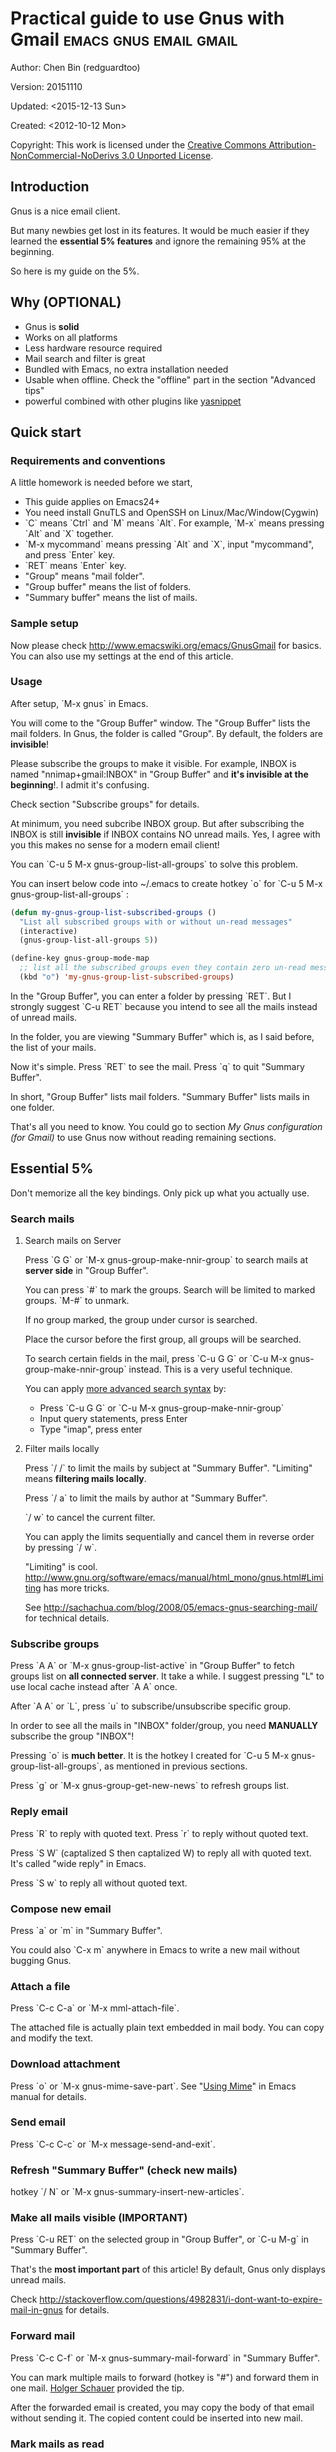 #+OPTIONS: ^:{}
* Practical guide to use Gnus with Gmail                                        :emacs:gnus:email:gmail:
  :PROPERTIES:
  :ID:       o2b:C45FB98A-3872-4877-9E50-5BBAFAE0561C
  :POST_DATE: 2012-10-12 17:14:00
  :POST_SLUG: notes-on-using-gnus
  :POSTID:   403
  :UPDATE_DATE: 2014-08-09 06:18:51
  :END:
Author: Chen Bin (redguardtoo)

Version: 20151110

Updated: <2015-12-13 Sun>

Created: <2012-10-12 Mon>

Copyright: This work is licensed under the [[http://creativecommons.org/licenses/by-nc-nd/3.0/][Creative Commons Attribution-NonCommercial-NoDerivs 3.0 Unported License]].

** Introduction
Gnus is a nice email client.

But many newbies get lost in its features. It would be much easier if they learned the *essential 5% features* and ignore the remaining 95% at the beginning.

So here is my guide on the 5%.

** Why (OPTIONAL)
- Gnus is *solid*
- Works on all platforms
- Less hardware resource required
- Mail search and filter is great
- Bundled with Emacs, no extra installation needed
- Usable when offline. Check the "offline" part in the section "Advanced tips"
- powerful combined with other plugins like [[https://github.com/capitaomorte/yasnippet][yasnippet]]

** Quick start
*** Requirements and conventions
A little homework is needed before we start,
- This guide applies on Emacs24+
- You need install GnuTLS and OpenSSH on Linux/Mac/Window(Cygwin)
- `C` means `Ctrl` and `M` means `Alt`. For example, `M-x` means pressing `Alt` and `X` together.
- `M-x mycommand` means pressing `Alt` and `X`, input "mycommand", and press `Enter` key.
- `RET` means `Enter` key.
- "Group" means "mail folder".
- "Group buffer" means the list of folders.
- "Summary buffer" means the list of mails.

*** Sample setup
Now please check [[http://www.emacswiki.org/emacs/GnusGmail]] for basics. You can also use my settings at the end of this article.

*** Usage
After setup, `M-x gnus` in Emacs.

You will come to the "Group Buffer" window. The "Group Buffer" lists the mail folders. In Gnus, the folder is called "Group". By default, the folders are *invisible*!

Please subscribe the groups to make it visible. For example, INBOX is named "nnimap+gmail:INBOX" in "Group Buffer" and *it's invisible at the beginning*!. I admit it's confusing.

Check section "Subscribe groups" for details.

At minimum, you need subcribe INBOX group. But after subscribing the INBOX is still *invisible* if INBOX contains NO unread mails. Yes, I agree with you this makes no sense for a modern email client!

You can `C-u 5 M-x gnus-group-list-all-groups` to solve this problem.

You can insert below code into ~/.emacs to create hotkey `o` for `C-u 5 M-x gnus-group-list-all-groups` :
#+BEGIN_SRC emacs-lisp
(defun my-gnus-group-list-subscribed-groups ()
  "List all subscribed groups with or without un-read messages"
  (interactive)
  (gnus-group-list-all-groups 5))

(define-key gnus-group-mode-map 
  ;; list all the subscribed groups even they contain zero un-read messages
  (kbd "o") 'my-gnus-group-list-subscribed-groups)
#+END_SRC

In the "Group Buffer", you can enter a folder by pressing `RET`. But I strongly suggest `C-u RET` because you intend to see all the mails instead of unread mails.

In the folder, you are viewing "Summary Buffer" which is, as I said before, the list of your mails.

Now it's simple. Press `RET` to see the mail. Press `q` to quit "Summary Buffer".

In short, "Group Buffer" lists mail folders. "Summary Buffer" lists mails in one folder.

That's all you need to know. You could go to section [[My Gnus configuration (for Gmail)]] to use Gnus now without reading remaining sections.
** Essential 5%
Don't memorize all the key bindings. Only pick up what you actually use.
*** Search mails
**** Search mails on Server
Press `G G` or `M-x gnus-group-make-nnir-group` to search mails at *server side* in "Group Buffer".

You can press `#` to mark the groups.  Search will be limited to marked groups. `M-#` to unmark.

If no group marked, the group under cursor is searched.

Place the cursor before the first group, all groups will be searched.

To search certain fields in the mail, press `C-u G G` or `C-u M-x gnus-group-make-nnir-group` instead. This is a very useful technique.

You can apply [[http://tools.ietf.org/html/rfc3501#section-6.4.4][more advanced search syntax]] by:
- Press `C-u G G` or `C-u M-x gnus-group-make-nnir-group`
- Input query statements, press Enter
- Type "imap", press enter

**** Filter mails locally
Press `/ /` to limit the mails by subject at "Summary Buffer". "Limiting" means *filtering mails locally*.

Press `/ a` to limit the mails by author at "Summary Buffer".

`/ w` to cancel the current filter.

You can apply the limits sequentially and cancel them in reverse order by pressing `/ w`.

"Limiting" is cool. [[http://www.gnu.org/software/emacs/manual/html_mono/gnus.html#Limiting]] has more tricks.

See [[http://sachachua.com/blog/2008/05/emacs-gnus-searching-mail/]] for technical details.

*** Subscribe groups
Press `A A` or `M-x gnus-group-list-active` in "Group Buffer" to fetch groups list on *all connected server*. It take a while. I suggest pressing "L" to use local cache instead after `A A` once.

After `A A` or `L`, press `u` to subscribe/unsubscribe specific group.

In order to see all the mails in "INBOX" folder/group, you need *MANUALLY* subscribe the group "INBOX"!

Pressing `o` is *much better*. It is the hotkey I created for `C-u 5 M-x gnus-group-list-all-groups`, as mentioned in previous sections.

Press `g` or `M-x gnus-group-get-new-news` to refresh groups list.
*** Reply email
Press `R` to reply with quoted text. Press `r` to reply without quoted text.

Press `S W` (captalized S then captalized W) to reply all with quoted text. It's called "wide reply" in Emacs.

Press `S w` to reply all without quoted text.
*** Compose new email
Press `a` or `m` in "Summary Buffer".

You could also `C-x m` anywhere in Emacs to write a new mail without bugging Gnus.
*** Attach a file
Press `C-c C-a` or `M-x mml-attach-file`.

The attached file is actually plain text embedded in mail body. You can copy and modify the text.
*** Download attachment
Press `o` or `M-x gnus-mime-save-part`. See "[[http://www.gnu.org/software/emacs/manual/html_node/gnus/Using-MIME.html][Using Mime]]" in Emacs manual for details.
*** Send email
Press `C-c C-c` or `M-x message-send-and-exit`.
*** Refresh "Summary Buffer" (check new mails)
hotkey `/ N` or `M-x gnus-summary-insert-new-articles`.
*** Make all mails visible (IMPORTANT)
Press `C-u RET` on the selected group in "Group Buffer", or `C-u M-g` in "Summary Buffer".

That's the *most important part* of this article! By default, Gnus only displays unread mails.

Check [[http://stackoverflow.com/questions/4982831/i-dont-want-to-expire-mail-in-gnus]] for details.
*** Forward mail
Press `C-c C-f` or `M-x gnus-summary-mail-forward` in "Summary Buffer".

You can mark multiple mails to forward (hotkey is "#") and forward them in one mail. [[https://plus.google.com/112423173565156165016/posts][Holger Schauer]] provided the tip.

After the forwarded email is created, you may copy the body of that email without sending it. The copied content could be inserted into new mail.
*** Mark mails as read
Press `c` either in "Summary Buffer" or "Group Buffer". This is *my most frequently used command* because it's easier to use than web Gmail!
** Advanced tips
*** Windows?
It's *100% usable* if you install [[https://www.cygwin.com/][Cygwin]] at first.

Gnus from Cygwin version of Emacs works out of the box.

Native [[https://ftp.gnu.org/gnu/emacs/windows/][Emacs for Windows]] need a little setup:
- Right-click "My Computer" and go to "Properties->Advanced->Environmental Variables"
- Set up *user variables* which does not require Administrator right
- Set the variable "HOME" to the parent directory of your ".emacs.d" directory
- Set the variable "PATH" to the "C:\cygwin\bin". I supposed you install cygwin at C driver
- Install GnuTLS and OpenSSH through Cygwin's package manager
*** Outlook?
Exchange/Outlook users could read my post [[http://blog.binchen.org/posts/how-to-get-email-from-exchange-server-without-outlook.html]].

Basically you need one portable java program [[http://davmail.sourceforge.net/][Davmail]]. That's enough in 99% companies. But if your Adminstrator is evil, you need [[http://ewseditor.codeplex.com/][EWSEditor]] for once.
*** Auto-complete mail address
Install [[http://bbdb.sourceforge.net/][BBDB]]  through [[http://melpa.milkbox.net/#/bbdb][melpa]]. It is a email address database written in Emacs Lisp.

Insert below code into ~/.emacs,
#+BEGIN_SRC emacs-lisp
(add-hook 'message-mode-hook
          '(lambda ()
             (bbdb-initialize 'message)
             (bbdb-initialize 'gnus)
             (local-set-key "<TAB>" 'bbdb-complete-name)))
#+END_SRC

[[https://github.com/company-mode/company-mode][company-mode]] does the similar job which works out of the box.

I use both `M-x bbdb-complete-name` and company-mode is a little picky on BBDB versions.
*** Synchronize from Gmail contacts
Please,
- Go to [[https://www.google.com/contacts/]]
- Click "More -> Export -> vCard Format -> Export".
- Install [[https://github.com/redguardtoo/gmail2bbdb]] (developed by me) and press `M-x gmail2bbdb-import-file`. The contacts will be output into ~/.bbdb which is automatically detected by Emacs

There are alternatives which are picky on BBDB verions. My plugin works always.

*** Customize mail's "From" field
Here is the setup to change "From" field according to the computers I'm using,
#+BEGIN_SRC emacs-lisp
;; (getenv "HOSTNAME") won't work because $HOSTNAME is not an env variable
;; (system-name) won't work because my /etc/hosts has some weird setup in office
(setq my-hostname (with-temp-buffer
        (shell-command "hostname" t)
        (goto-char (point-max))
        (delete-char -1)
        (buffer-string)))

(defun at-office ()
  (interactive)
  (and (string= my-hostname "my-sydney-workpc")
       (not (or (string= my-hostname "homepc")
                (string= my-hostname "eee")))))

(setq user-full-name "My Name"
      user-mail-address (if (at-office) "me@mycompany.com" "me@gmail.com"))
#+END_SRC

Key points:
- Command line program `hostname` is better than Emacs function `(system-name)`
- I works on several computers which does *not* belong to me, so I cannot change /etc/hosts which `(system-name)` try to access
- Please [[http://support.google.com/a/bin/answer.py?hl=en&answer=22370][verify]] your email address at Gmail if you use google's SMTP server
  
*** Classify email
[[http://getpopfile.org/][Popfile]]. Better than Gmail filter.

You may think [[http://www.google.com/inbox/][Google's Inbox]] equals to Popfile. Trust me, it's not. You only need Popfile!

Popfile is open sourced. The data is stored *locally* with my full control. So Popfile still works if I switch the mail server.

For example, after being trained by your Gmail data, Popfile becomes *smarter*. You can use the smarter Popfile to classify mails from your office's Exchange Mail Server.

I'm 100% sure this solution will work because I've been using it for a very long time. I take pity on my colleagues who know only Outlooks.

Check [[http://blog.binchen.org/posts/use-popfile-at-linux.html]] for details.
*** Send HTML mail
    Use [[http://orgmode.org/worg/org-contrib/org-mime.html][org-mime]].
*** Read HTML mail
Install [[http://w3m.sourceforge.net/][w3m]] and [[http://www.emacswiki.org/emacs/emacs-w3m][emacs-w3m]].

Then insert below code into ~/.emacs,
#+BEGIN_SRC emacs-lisp
(setq mm-text-html-renderer 'w3m)
#+END_SRC
*** Read mail offline
Go to the "Summary Buffer".

You need mark the mails by press `!` or `M-x gnus-summary-tick-article-forward`.

The marked mails enter the disk cache. They can be read offline.

You may remove it from the disk cache by `M-x gnus-summary-put-mark-as-read`.

You also need insert below code into ~/.emacs,
#+BEGIN_SRC emacs-lisp
(setq gnus-use-cache t)
#+END_SRC
Above code set `gnus-use-cache` to true to use the cache to the full extent by "wasting" *tens of megabytes* disk space.

The disk cache is located at "~/News/cache/". You can back it up with Github's private repository.
*** Multiple accounts
You only need copy the code containing "gnus-secondary-select-methods" from my setup.

Here is a sample setup,
#+BEGIN_SRC emacs-lisp
(add-to-list 'gnus-secondary-select-methods
             '(nnimap "gmail-second"
                      (nnimap-address "imap.gmail.com")
                      (nnimap-server-port 993)
                      (nnimap-stream ssl)
                      (nnir-search-engine imap)
                      ; @see http://www.gnu.org/software/emacs/manual/html_node/gnus/Expiring-Mail.html
                      ;; press 'E' to expire email
                      (nnmail-expiry-target "nnimap+gmail:[Gmail]/Trash")
                      (nnmail-expiry-wait 90)))
#+END_SRC

`gnus-secondary-select-methods` is the list of your email accounts.

The information of multiple accounts  is stored at  ~/.authinfo.gpg.
*** Why Gnus displays more mails than Gmail
Gnus counts by individual mail. Gmail count by mail thread.
*** Subscribe "[Gmail]/Sent Mail" folder
So Gnus can track *all sent mails*.
*** Reconnect mail server
Press `M-x gnus-group-enter-server-mode` to go into server list.

Move the cursor to "offline" server then press `M-x gnus-server-open-server`.
** My setup
This setup requires Emacs 24.3 at minimum.

Please note the *multiple accounts on the same mail server is troublesome*. Don't waste time on it.

Create ~/.gnus.el,
#+BEGIN_SRC emacs-lisp
(require 'nnir)

;; @see http://www.emacswiki.org/emacs/GnusGmail#toc1
(setq gnus-select-method '(nntp "news.gmane.org")) ;; if you read news groups 

;; ask encyption password once
(setq epa-file-cache-passphrase-for-symmetric-encryption t)

;; @see http://gnus.org/manual/gnus_397.html
(add-to-list 'gnus-secondary-select-methods
             '(nnimap "gmail"
                      (nnimap-address "imap.gmail.com")
                      (nnimap-server-port 993)
                      (nnimap-stream ssl)
                      (nnir-search-engine imap)
                      ; @see http://www.gnu.org/software/emacs/manual/html_node/gnus/Expiring-Mail.html
                      ;; press 'E' to expire email
                      (nnmail-expiry-target "nnimap+gmail:[Gmail]/Trash")
                      (nnmail-expiry-wait 90)))

;; OPIIONAL, the setup for Microsoft Hotmail
(add-to-list 'gnus-secondary-select-methods
             '(nnimap "hotmail"
                      (nnimap-address "imap-mail.outlook.com")
                      (nnimap-server-port 993)
                      (nnimap-stream ssl)
                      (nnir-search-engine imap)
                      (nnmail-expiry-wait 90)))

(setq gnus-thread-sort-functions
      '((not gnus-thread-sort-by-date)
        (not gnus-thread-sort-by-number)))

; NO 'passive
(setq gnus-use-cache t)

;; BBDB: Address list
(add-to-list 'load-path "/where/you/place/bbdb/")
(require 'bbdb)
(bbdb-initialize 'message 'gnus 'sendmail)
(add-hook 'gnus-startup-hook 'bbdb-insinuate-gnus)
(setq bbdb/mail-auto-create-p t
      bbdb/news-auto-create-p t)

;; auto-complete emacs address using bbdb UI
(add-hook 'message-mode-hook
          '(lambda ()
             (flyspell-mode t)
             (local-set-key "<TAB>" 'bbdb-complete-name)))

;; Fetch only part of the article if we can.
;; I saw this in someone's .gnus
(setq gnus-read-active-file 'some)

;; Tree view for groups.  I like the organisational feel this has.
(add-hook 'gnus-group-mode-hook 'gnus-topic-mode)

;; Threads!  I hate reading un-threaded email -- especially mailing
;; lists.  This helps a ton!
(setq gnus-summary-thread-gathering-function 'gnus-gather-threads-by-subject)

;; Also, I prefer to see only the top level message.  If a message has
;; several replies or is part of a thread, only show the first
;; messa  'gnus-thread-ignore-subject' will ignore the subject and
;; look at 'In-Reply-To:' and 'References:' headers.
(setq gnus-thread-hide-subtree t)
(setq gnus-thread-ignore-subject t)

;; Personal Information
(setq user-full-name "My Name"
      user-mail-address "username@gmail.com")

;; Read HTML mail
;; You need install the command line brower 'w3m' and Emacs plugin 'w3m'
(setq mm-text-html-renderer 'w3m)

;; Setup to send email through SMTP
(setq message-send-mail-function 'smtpmail-send-it
      smtpmail-default-smtp-server "smtp.gmail.com"
      smtpmail-smtp-service 587
      smtpmail-local-domain "homepc")
;; http://www.gnu.org/software/emacs/manual/html_node/gnus/_005b9_002e2_005d.html
(setq gnus-use-correct-string-widths nil)
#+END_SRC

Your login and password is stored "~/.authinfo.gpg" which is read by Gnus. `C-h v auth-sources` for more information. 

Multiple mail accounts share one ".authinfo.gpg",
#+BEGIN_SRC conf
machine imap.gmail.com login username@gmail.com password my-secret-password port 993
machine smtp.gmail.com login username@gmail.com password my-secret-password port 587
#+END_SRC

Please note ".authinfo.gpg" is encrypted. Emacs will do the encryption/descryption when reading/writing this file. See [[http://emacswiki.org/emacs/EasyPG]] for details.
